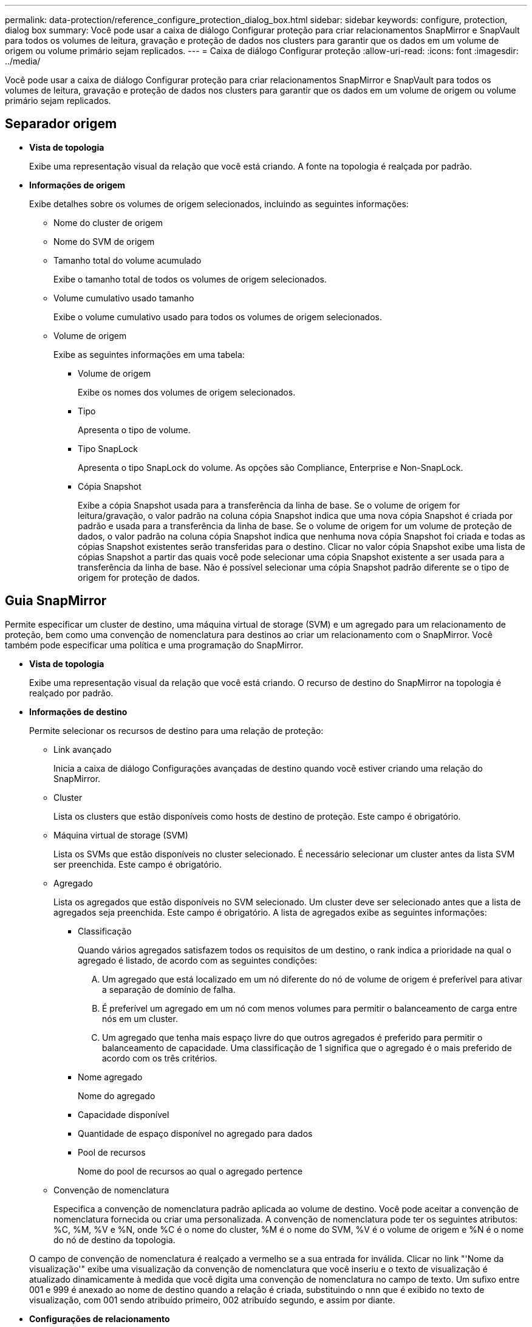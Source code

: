 ---
permalink: data-protection/reference_configure_protection_dialog_box.html 
sidebar: sidebar 
keywords: configure, protection, dialog box 
summary: Você pode usar a caixa de diálogo Configurar proteção para criar relacionamentos SnapMirror e SnapVault para todos os volumes de leitura, gravação e proteção de dados nos clusters para garantir que os dados em um volume de origem ou volume primário sejam replicados. 
---
= Caixa de diálogo Configurar proteção
:allow-uri-read: 
:icons: font
:imagesdir: ../media/


[role="lead"]
Você pode usar a caixa de diálogo Configurar proteção para criar relacionamentos SnapMirror e SnapVault para todos os volumes de leitura, gravação e proteção de dados nos clusters para garantir que os dados em um volume de origem ou volume primário sejam replicados.



== Separador origem

* *Vista de topologia*
+
Exibe uma representação visual da relação que você está criando. A fonte na topologia é realçada por padrão.

* *Informações de origem*
+
Exibe detalhes sobre os volumes de origem selecionados, incluindo as seguintes informações:

+
** Nome do cluster de origem
** Nome do SVM de origem
** Tamanho total do volume acumulado
+
Exibe o tamanho total de todos os volumes de origem selecionados.

** Volume cumulativo usado tamanho
+
Exibe o volume cumulativo usado para todos os volumes de origem selecionados.

** Volume de origem
+
Exibe as seguintes informações em uma tabela:

+
*** Volume de origem
+
Exibe os nomes dos volumes de origem selecionados.

*** Tipo
+
Apresenta o tipo de volume.

*** Tipo SnapLock
+
Apresenta o tipo SnapLock do volume. As opções são Compliance, Enterprise e Non-SnapLock.

*** Cópia Snapshot
+
Exibe a cópia Snapshot usada para a transferência da linha de base. Se o volume de origem for leitura/gravação, o valor padrão na coluna cópia Snapshot indica que uma nova cópia Snapshot é criada por padrão e usada para a transferência da linha de base. Se o volume de origem for um volume de proteção de dados, o valor padrão na coluna cópia Snapshot indica que nenhuma nova cópia Snapshot foi criada e todas as cópias Snapshot existentes serão transferidas para o destino. Clicar no valor cópia Snapshot exibe uma lista de cópias Snapshot a partir das quais você pode selecionar uma cópia Snapshot existente a ser usada para a transferência da linha de base. Não é possível selecionar uma cópia Snapshot padrão diferente se o tipo de origem for proteção de dados.









== Guia SnapMirror

Permite especificar um cluster de destino, uma máquina virtual de storage (SVM) e um agregado para um relacionamento de proteção, bem como uma convenção de nomenclatura para destinos ao criar um relacionamento com o SnapMirror. Você também pode especificar uma política e uma programação do SnapMirror.

* *Vista de topologia*
+
Exibe uma representação visual da relação que você está criando. O recurso de destino do SnapMirror na topologia é realçado por padrão.

* *Informações de destino*
+
Permite selecionar os recursos de destino para uma relação de proteção:

+
** Link avançado
+
Inicia a caixa de diálogo Configurações avançadas de destino quando você estiver criando uma relação do SnapMirror.

** Cluster
+
Lista os clusters que estão disponíveis como hosts de destino de proteção. Este campo é obrigatório.

** Máquina virtual de storage (SVM)
+
Lista os SVMs que estão disponíveis no cluster selecionado. É necessário selecionar um cluster antes da lista SVM ser preenchida. Este campo é obrigatório.

** Agregado
+
Lista os agregados que estão disponíveis no SVM selecionado. Um cluster deve ser selecionado antes que a lista de agregados seja preenchida. Este campo é obrigatório. A lista de agregados exibe as seguintes informações:

+
*** Classificação
+
Quando vários agregados satisfazem todos os requisitos de um destino, o rank indica a prioridade na qual o agregado é listado, de acordo com as seguintes condições:

+
.... Um agregado que está localizado em um nó diferente do nó de volume de origem é preferível para ativar a separação de domínio de falha.
.... É preferível um agregado em um nó com menos volumes para permitir o balanceamento de carga entre nós em um cluster.
.... Um agregado que tenha mais espaço livre do que outros agregados é preferido para permitir o balanceamento de capacidade. Uma classificação de 1 significa que o agregado é o mais preferido de acordo com os três critérios.


*** Nome agregado
+
Nome do agregado

*** Capacidade disponível
*** Quantidade de espaço disponível no agregado para dados
*** Pool de recursos
+
Nome do pool de recursos ao qual o agregado pertence



** Convenção de nomenclatura
+
Especifica a convenção de nomenclatura padrão aplicada ao volume de destino. Você pode aceitar a convenção de nomenclatura fornecida ou criar uma personalizada. A convenção de nomenclatura pode ter os seguintes atributos: %C, %M, %V e %N, onde %C é o nome do cluster, %M é o nome do SVM, %V é o volume de origem e %N é o nome do nó de destino da topologia.

+
O campo de convenção de nomenclatura é realçado a vermelho se a sua entrada for inválida. Clicar no link "'Nome da visualização'" exibe uma visualização da convenção de nomenclatura que você inseriu e o texto de visualização é atualizado dinamicamente à medida que você digita uma convenção de nomenclatura no campo de texto. Um sufixo entre 001 e 999 é anexado ao nome de destino quando a relação é criada, substituindo o nnn que é exibido no texto de visualização, com 001 sendo atribuído primeiro, 002 atribuído segundo, e assim por diante.



* *Configurações de relacionamento*
+
Permite especificar a taxa de transferência máxima, a política SnapMirror e a programação que a relação de proteção usa:

+
** Taxa de transferência máxima
+
Especifica a taxa máxima na qual os dados são transferidos entre clusters pela rede. Se você optar por não usar uma taxa de transferência máxima, a transferência de linha de base entre relacionamentos é ilimitada.

** Política de SnapMirror
+
Especifica a política ONTAP SnapMirror para o relacionamento. A predefinição é DPDefault.

** Criar política
+
Inicia a caixa de diálogo criar política de SnapMirror, que permite criar e usar uma nova política de SnapMirror.

** Programação SnapMirror
+
Especifica a política ONTAP SnapMirror para o relacionamento. Os horários disponíveis incluem nenhum, 5min, 8hour, diariamente, por hora e semanalmente. O padrão é nenhum, indicando que nenhum agendamento está associado ao relacionamento. Relacionamentos sem agendamentos não têm valores de status de atraso, a menos que pertençam a um serviço de storage.

** Criar Agendamento
+
Inicia a caixa de diálogo criar Agendamento, que permite criar uma nova agenda SnapMirror.







== Guia SnapVault

Permite especificar um cluster secundário, SVM e agregado para um relacionamento de proteção, bem como uma convenção de nomenclatura para volumes secundários enquanto cria um relacionamento de SnapVault. Você também pode especificar uma política e uma programação do SnapVault.

* *Vista de topologia*
+
Exibe uma representação visual da relação que você está criando. O recurso secundário do SnapVault na topologia é realçado por padrão.

* *Informações secundárias*
+
Permite selecionar os recursos secundários para uma relação de proteção:

+
** Link avançado
+
Inicia a caixa de diálogo Configurações secundárias avançadas.

** Cluster
+
Lista os clusters que estão disponíveis como hosts de proteção secundária. Este campo é obrigatório.

** Máquina virtual de storage (SVM)
+
Lista os SVMs que estão disponíveis no cluster selecionado. É necessário selecionar um cluster antes da lista SVM ser preenchida. Este campo é obrigatório.

** Agregado
+
Lista os agregados que estão disponíveis no SVM selecionado. Um cluster deve ser selecionado antes que a lista de agregados seja preenchida. Este campo é obrigatório. A lista de agregados exibe as seguintes informações:

+
*** Classificação
+
Quando vários agregados satisfazem todos os requisitos de um destino, o rank indica a prioridade na qual o agregado é listado, de acordo com as seguintes condições:

+
.... Um agregado que está localizado em um nó diferente do nó de volume primário é preferível para ativar a separação de domínio de falha.
.... É preferível um agregado em um nó com menos volumes para permitir o balanceamento de carga entre nós em um cluster.
.... Um agregado que tenha mais espaço livre do que outros agregados é preferido para permitir o balanceamento de capacidade. Uma classificação de 1 significa que o agregado é o mais preferido de acordo com os três critérios.


*** Nome agregado
+
Nome do agregado

*** Capacidade disponível
*** Quantidade de espaço disponível no agregado para dados
*** Pool de recursos
+
Nome do pool de recursos ao qual o agregado pertence



** Convenção de nomenclatura
+
Especifica a convenção de nomenclatura padrão aplicada ao volume secundário. Você pode aceitar a convenção de nomenclatura fornecida ou criar uma personalizada. A convenção de nomenclatura pode ter os seguintes atributos: %C, %M, %V e %N, onde %C é o nome do cluster, %M é o nome do SVM, %V é o volume de origem e %N é o nome do nó secundário da topologia.

+
O campo de convenção de nomenclatura é realçado a vermelho se a sua entrada for inválida. Clicar no link "'Nome da visualização'" exibe uma visualização da convenção de nomenclatura que você inseriu e o texto de visualização é atualizado dinamicamente à medida que você digita uma convenção de nomenclatura no campo de texto. Se você digitar um valor inválido, as informações inválidas serão exibidas como pontos de interrogação vermelhos na área de visualização. Um sufixo entre 001 e 999 é anexado ao nome secundário quando o relacionamento é criado, substituindo o nnn que é exibido no texto de visualização, com 001 sendo atribuído primeiro, 002 atribuído segundo, e assim por diante.



* *Configurações de relacionamento*
+
Permite especificar a taxa de transferência máxima, a política SnapVault e a programação SnapVault que a relação de proteção usa:

+
** Taxa de transferência máxima
+
Especifica a taxa máxima na qual os dados são transferidos entre clusters pela rede. Se você optar por não usar uma taxa de transferência máxima, a transferência de linha de base entre relacionamentos é ilimitada.

** Política de SnapVault
+
Especifica a política ONTAP SnapVault para o relacionamento. A predefinição é XDPDefat.

** Criar política
+
Inicia a caixa de diálogo criar política de SnapVault, que permite criar e usar uma nova política de SnapVault.

** Programação SnapVault
+
Especifica o agendamento ONTAP SnapVault para o relacionamento. Os horários disponíveis incluem nenhum, 5min, 8hour, diariamente, por hora e semanalmente. O padrão é nenhum, indicando que nenhum agendamento está associado ao relacionamento. Relacionamentos sem agendamentos não têm valores de status de atraso, a menos que pertençam a um serviço de storage.

** Criar Agendamento
+
Inicia a caixa de diálogo criar Agendamento, que permite criar uma agenda SnapVault.







== Botões de comando

Os botões de comando permitem executar as seguintes tarefas:

* *Cancelar*
+
Descarta suas seleções e fecha a caixa de diálogo Configurar proteção.

* *Aplicar*
+
Aplica suas seleções e inicia o processo de proteção.


